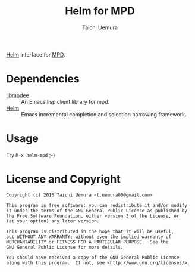 #+TITLE: Helm for MPD
#+AUTHOR: Taichi Uemura

[[https://github.com/emacs-helm/helm][Helm]] interface for [[http://www.musicpd.org/][MPD]].

* Dependencies
- [[https://github.com/andyetitmoves/libmpdee][libmpdee]] :: An Emacs lisp client library for mpd.
- [[https://github.com/emacs-helm/helm][Helm]] :: Emacs incremental completion and selection narrowing framework.

* Usage
Try ~M-x helm-mpd~ ;-)

* License and Copyright

#+BEGIN_EXAMPLE
  Copyright (c) 2016 Taichi Uemura <t.uemura00@gmail.com>

  This program is free software: you can redistribute it and/or modify
  it under the terms of the GNU General Public License as published by
  the Free Software Foundation, either version 3 of the License, or
  (at your option) any later version.

  This program is distributed in the hope that it will be useful,
  but WITHOUT ANY WARRANTY; without even the implied warranty of
  MERCHANTABILITY or FITNESS FOR A PARTICULAR PURPOSE.  See the
  GNU General Public License for more details.

  You should have received a copy of the GNU General Public License
  along with this program.  If not, see <http://www.gnu.org/licenses/>.
#+END_EXAMPLE
